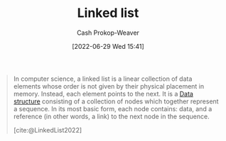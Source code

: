 :PROPERTIES:
:ID:       4e9a8cb2-e817-430b-a63c-0e492022ab79
:ROAM_ALIASES: "Linked lists"
:LAST_MODIFIED: [2023-10-02 Mon 23:20]
:END:
#+title: Linked list
#+hugo_custom_front_matter: :slug "4e9a8cb2-e817-430b-a63c-0e492022ab79"
#+author: Cash Prokop-Weaver
#+date: [2022-06-29 Wed 15:41]
#+filetags: :concept:

#+begin_quote
In computer science, a linked list is a linear collection of data elements whose order is not given by their physical placement in memory. Instead, each element points to the next. It is a [[id:738c2ba7-a272-417d-9b6d-b6952d765280][Data structure]] consisting of a collection of nodes which together represent a sequence. In its most basic form, each node contains: data, and a reference (in other words, a link) to the next node in the sequence.

[cite:@LinkedList2022]
#+end_quote

* Flashcards :noexport:
** Definition (Computer science) :fc:
:PROPERTIES:
:ID:       5c61a5c3-3770-4f72-abe5-b20609be4b01
:ANKI_NOTE_ID: 1656856927831
:FC_CREATED: 2022-07-03T14:02:07Z
:FC_TYPE:  double
:END:
:REVIEW_DATA:
| position | ease | box | interval | due                  |
|----------+------+-----+----------+----------------------|
| back     | 2.80 |  10 |   324.80 | 2024-01-27T13:49:48Z |
| front    | 2.35 |   8 |   476.73 | 2025-01-21T23:52:41Z |
:END:

[[id:4e9a8cb2-e817-430b-a63c-0e492022ab79][Linked list]]

*** Back
A sequential collection of nodes composed of data and one or more references to other nodes.

*** Source
[cite:@LinkedList2022]

** {{[[id:4e9a8cb2-e817-430b-a63c-0e492022ab79][Linked lists]]}@1} perform better than [[id:79b155d7-5a67-469d-b3f4-b8010cad8b54][Arrays]] when it comes to {{insertion time}@0} :fc:
:PROPERTIES:
:ID:       c5976e06-abb1-418f-b47c-ca6045190d17
:ANKI_NOTE_ID: 1656856928683
:FC_CREATED: 2022-07-03T14:02:08Z
:FC_TYPE:  cloze
:FC_CLOZE_MAX: 2
:FC_CLOZE_TYPE: deletion
:END:
:REVIEW_DATA:
| position | ease | box | interval | due                  |
|----------+------+-----+----------+----------------------|
|        1 | 2.80 |   8 |   620.25 | 2025-05-01T22:05:13Z |
|        0 | 2.35 |   7 |   400.67 | 2024-06-29T06:11:15Z |
:END:

*** Extra

*** Source
[cite:@LinkedList2022]
#+print_bibliography: